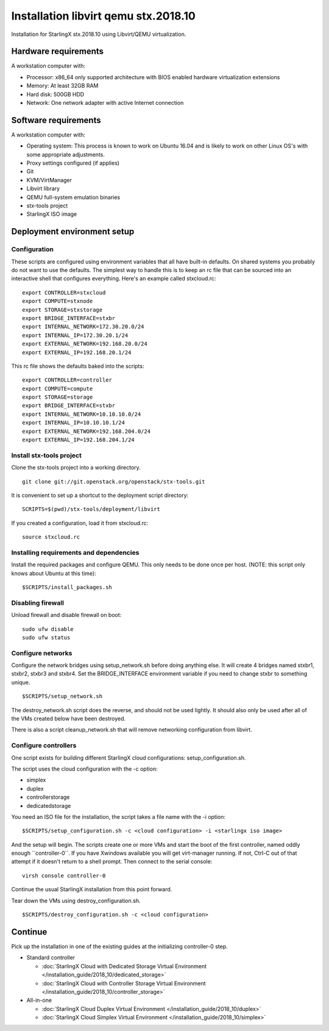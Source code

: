 .. SPDX-License-Identifier: Apache-2.0
   Copyright (C) 2019 Intel Corporation
=====================================
Installation libvirt qemu stx.2018.10
=====================================

Installation for StarlingX stx.2018.10 using Libvirt/QEMU virtualization.

---------------------
Hardware requirements
---------------------

A workstation computer with:

-  Processor: x86_64 only supported architecture with BIOS enabled
   hardware virtualization extensions
-  Memory: At least 32GB RAM
-  Hard disk: 500GB HDD
-  Network: One network adapter with active Internet connection

---------------------
Software requirements
---------------------

A workstation computer with:

-  Operating system: This process is known to work on Ubuntu 16.04 and
   is likely to work on other Linux OS's with some appropriate adjustments.
-  Proxy settings configured (if applies)
-  Git
-  KVM/VirtManager
-  Libvirt library
-  QEMU full-system emulation binaries
-  stx-tools project
-  StarlingX ISO image

----------------------------
Deployment environment setup
----------------------------

*************
Configuration
*************

These scripts are configured using environment variables that all have
built-in defaults. On shared systems you probably do not want to use the
defaults. The simplest way to handle this is to keep an rc file that can
be sourced into an interactive shell that configures everything. Here's
an example called stxcloud.rc:

::

   export CONTROLLER=stxcloud
   export COMPUTE=stxnode
   export STORAGE=stxstorage
   export BRIDGE_INTERFACE=stxbr
   export INTERNAL_NETWORK=172.30.20.0/24
   export INTERNAL_IP=172.30.20.1/24
   export EXTERNAL_NETWORK=192.168.20.0/24
   export EXTERNAL_IP=192.168.20.1/24


This rc file shows the defaults baked into the scripts:

::

   export CONTROLLER=controller
   export COMPUTE=compute
   export STORAGE=storage
   export BRIDGE_INTERFACE=stxbr
   export INTERNAL_NETWORK=10.10.10.0/24
   export INTERNAL_IP=10.10.10.1/24
   export EXTERNAL_NETWORK=192.168.204.0/24
   export EXTERNAL_IP=192.168.204.1/24


*************************
Install stx-tools project
*************************

Clone the stx-tools project into a working directory.

::

   git clone git://git.openstack.org/openstack/stx-tools.git


It is convenient to set up a shortcut to the deployment script
directory:

::

   SCRIPTS=$(pwd)/stx-tools/deployment/libvirt


If you created a configuration, load it from stxcloud.rc:

::

   source stxcloud.rc


****************************************
Installing requirements and dependencies
****************************************

Install the required packages and configure QEMU. This only needs to be
done once per host. (NOTE: this script only knows about Ubuntu at this
time):

::

   $SCRIPTS/install_packages.sh


******************
Disabling firewall
******************

Unload firewall and disable firewall on boot:

::

   sudo ufw disable
   sudo ufw status


******************
Configure networks
******************

Configure the network bridges using setup_network.sh before doing
anything else. It will create 4 bridges named stxbr1, stxbr2, stxbr3 and
stxbr4. Set the BRIDGE_INTERFACE environment variable if you need to
change stxbr to something unique.

::

   $SCRIPTS/setup_network.sh


The destroy_network.sh script does the reverse, and should not be used
lightly. It should also only be used after all of the VMs created below
have been destroyed.

There is also a script cleanup_network.sh that will remove networking
configuration from libvirt.

*********************
Configure controllers
*********************

One script exists for building different StarlingX cloud configurations:
setup_configuration.sh.

The script uses the cloud configuration with the -c option:

- simplex
- duplex
- controllerstorage
- dedicatedstorage

You need an ISO file for the installation, the script takes a file name
with the -i option:

::

   $SCRIPTS/setup_configuration.sh -c <cloud configuration> -i <starlingx iso image>


And the setup will begin. The scripts create one or more VMs and start
the boot of the first controller, named oddly enough \``controller-0``.
If you have Xwindows available you will get virt-manager running. If
not, Ctrl-C out of that attempt if it doesn't return to a shell prompt.
Then connect to the serial console:

::

   virsh console controller-0


Continue the usual StarlingX installation from this point forward.

Tear down the VMs using destroy_configuration.sh.

::

   $SCRIPTS/destroy_configuration.sh -c <cloud configuration>


--------
Continue
--------

Pick up the installation in one of the existing guides at the initializing
controller-0 step.

-  Standard controller

   - :doc:`StarlingX Cloud with Dedicated Storage Virtual Environment </installation_guide/2018_10/dedicated_storage>`
   - :doc:`StarlingX Cloud with Controller Storage Virtual Environment </installation_guide/2018_10/controller_storage>`

-  All-in-one

   - :doc:`StarlingX Cloud Duplex Virtual Environment </installation_guide/2018_10/duplex>`
   - :doc:`StarlingX Cloud Simplex Virtual Environment </installation_guide/2018_10/simplex>`
